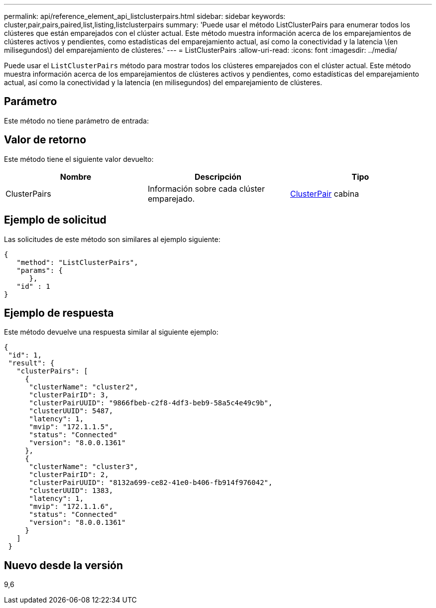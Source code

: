 ---
permalink: api/reference_element_api_listclusterpairs.html 
sidebar: sidebar 
keywords: cluster,pair,pairs,paired,list,listing,listclusterpairs 
summary: 'Puede usar el método ListClusterPairs para enumerar todos los clústeres que están emparejados con el clúster actual. Este método muestra información acerca de los emparejamientos de clústeres activos y pendientes, como estadísticas del emparejamiento actual, así como la conectividad y la latencia \(en milisegundos\) del emparejamiento de clústeres.' 
---
= ListClusterPairs
:allow-uri-read: 
:icons: font
:imagesdir: ../media/


[role="lead"]
Puede usar el `ListClusterPairs` método para mostrar todos los clústeres emparejados con el clúster actual. Este método muestra información acerca de los emparejamientos de clústeres activos y pendientes, como estadísticas del emparejamiento actual, así como la conectividad y la latencia (en milisegundos) del emparejamiento de clústeres.



== Parámetro

Este método no tiene parámetro de entrada:



== Valor de retorno

Este método tiene el siguiente valor devuelto:

|===
| Nombre | Descripción | Tipo 


 a| 
ClusterPairs
 a| 
Información sobre cada clúster emparejado.
 a| 
xref:reference_element_api_clusterpair.adoc[ClusterPair] cabina

|===


== Ejemplo de solicitud

Las solicitudes de este método son similares al ejemplo siguiente:

[listing]
----
{
   "method": "ListClusterPairs",
   "params": {
      },
   "id" : 1
}
----


== Ejemplo de respuesta

Este método devuelve una respuesta similar al siguiente ejemplo:

[listing]
----
{
 "id": 1,
 "result": {
   "clusterPairs": [
     {
      "clusterName": "cluster2",
      "clusterPairID": 3,
      "clusterPairUUID": "9866fbeb-c2f8-4df3-beb9-58a5c4e49c9b",
      "clusterUUID": 5487,
      "latency": 1,
      "mvip": "172.1.1.5",
      "status": "Connected"
      "version": "8.0.0.1361"
     },
     {
      "clusterName": "cluster3",
      "clusterPairID": 2,
      "clusterPairUUID": "8132a699-ce82-41e0-b406-fb914f976042",
      "clusterUUID": 1383,
      "latency": 1,
      "mvip": "172.1.1.6",
      "status": "Connected"
      "version": "8.0.0.1361"
     }
   ]
 }
----


== Nuevo desde la versión

9,6
